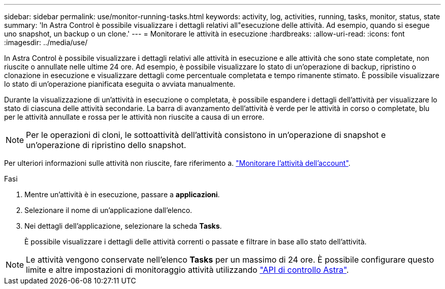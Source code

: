 ---
sidebar: sidebar 
permalink: use/monitor-running-tasks.html 
keywords: activity, log, activities, running, tasks, monitor, status, state 
summary: 'In Astra Control è possibile visualizzare i dettagli relativi all"esecuzione delle attività. Ad esempio, quando si esegue uno snapshot, un backup o un clone.' 
---
= Monitorare le attività in esecuzione
:hardbreaks:
:allow-uri-read: 
:icons: font
:imagesdir: ../media/use/


[role="lead"]
In Astra Control è possibile visualizzare i dettagli relativi alle attività in esecuzione e alle attività che sono state completate, non riuscite o annullate nelle ultime 24 ore. Ad esempio, è possibile visualizzare lo stato di un'operazione di backup, ripristino o clonazione in esecuzione e visualizzare dettagli come percentuale completata e tempo rimanente stimato. È possibile visualizzare lo stato di un'operazione pianificata eseguita o avviata manualmente.

Durante la visualizzazione di un'attività in esecuzione o completata, è possibile espandere i dettagli dell'attività per visualizzare lo stato di ciascuna delle attività secondarie. La barra di avanzamento dell'attività è verde per le attività in corso o completate, blu per le attività annullate e rossa per le attività non riuscite a causa di un errore.


NOTE: Per le operazioni di cloni, le sottoattività dell'attività consistono in un'operazione di snapshot e un'operazione di ripristino dello snapshot.

Per ulteriori informazioni sulle attività non riuscite, fare riferimento a. link:monitor-account-activity.html["Monitorare l'attività dell'account"].

.Fasi
. Mentre un'attività è in esecuzione, passare a *applicazioni*.
. Selezionare il nome di un'applicazione dall'elenco.
. Nei dettagli dell'applicazione, selezionare la scheda *Tasks*.
+
È possibile visualizzare i dettagli delle attività correnti o passate e filtrare in base allo stato dell'attività.




NOTE: Le attività vengono conservate nell'elenco *Tasks* per un massimo di 24 ore. È possibile configurare questo limite e altre impostazioni di monitoraggio attività utilizzando https://docs.netapp.com/us-en/astra-automation/["API di controllo Astra"^].
